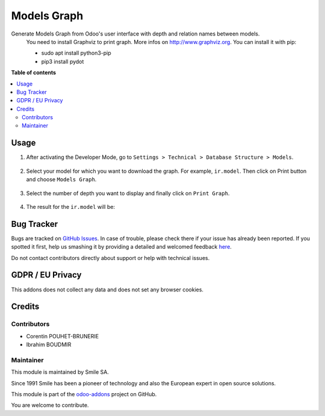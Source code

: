 ==================
Models Graph
==================

.. |badge2| image:: https://img.shields.io/badge/licence-AGPL--3-blue.png
    :target: http://www.gnu.org/licenses/agpl-3.0-standalone.html
    :alt: License: AGPL-3
.. |badge3| image:: https://img.shields.io/badge/github-Smile_SA%2Fodoo_addons-lightgray.png?logo=github
    :target: https://github.com/Smile-SA/odoo_addons/tree/13.0/smile_model_graph
    :alt: Smile-SA/odoo_addons

|badge2| |badge3|

Generate Models Graph from Odoo's user interface with depth and relation names between models.
    You need to install Graphviz to print graph. More infos on http://www.graphviz.org.
    You can install it with pip:

    * sudo apt install python3-pip
    * pip3 install pydot

**Table of contents**

.. contents::
   :local:

Usage
=====

#. After activating the Developer Mode, go to ``Settings > Technical > Database Structure > Models``.
    .. figure:: static/description/menu_models.png
       :alt: Models menu
       :width: 850px

#. Select your model for which you want to download the graph. For example, ``ir.model``. Then click on Print button and choose ``Models Graph``.
    .. figure:: static/description/ir_model.png
       :alt: ir.model model
       :width: 850px

#. Select the number of depth you want to display and finally click on ``Print Graph``.
    .. figure:: static/description/models_graph.png
       :alt: Models Graph
       :width: 850px

#. The result for the ``ir.model`` will be:
    .. figure:: static/description/model_graph.png
       :alt: Model Graph representation
       :width: 850px

Bug Tracker
===========

Bugs are tracked on `GitHub Issues <https://github.com/Smile-SA/odoo_addons/issues>`_.
In case of trouble, please check there if your issue has already been reported.
If you spotted it first, help us smashing it by providing a detailed and welcomed feedback
`here <https://github.com/Smile-SA/odoo_addons/issues/new?body=module:%20smile_model_graph%0Aversion:%2013.0%0A%0A**Steps%20to%20reproduce**%0A-%20...%0A%0A**Current%20behavior**%0A%0A**Expected%20behavior**>`_.

Do not contact contributors directly about support or help with technical issues.

GDPR / EU Privacy
=================

This addons does not collect any data and does not set any browser cookies.

Credits
=======

Contributors
------------

* Corentin POUHET-BRUNERIE
* Ibrahim BOUDMIR

Maintainer
----------

This module is maintained by Smile SA.

Since 1991 Smile has been a pioneer of technology and also the European expert in open source solutions.

.. image:: https://avatars0.githubusercontent.com/u/572339?s=200&v=4
   :alt: Smile SA
   :target: http://smile.fr

This module is part of the `odoo-addons <https://github.com/Smile-SA/odoo_addons>`_ project on GitHub.

You are welcome to contribute.
